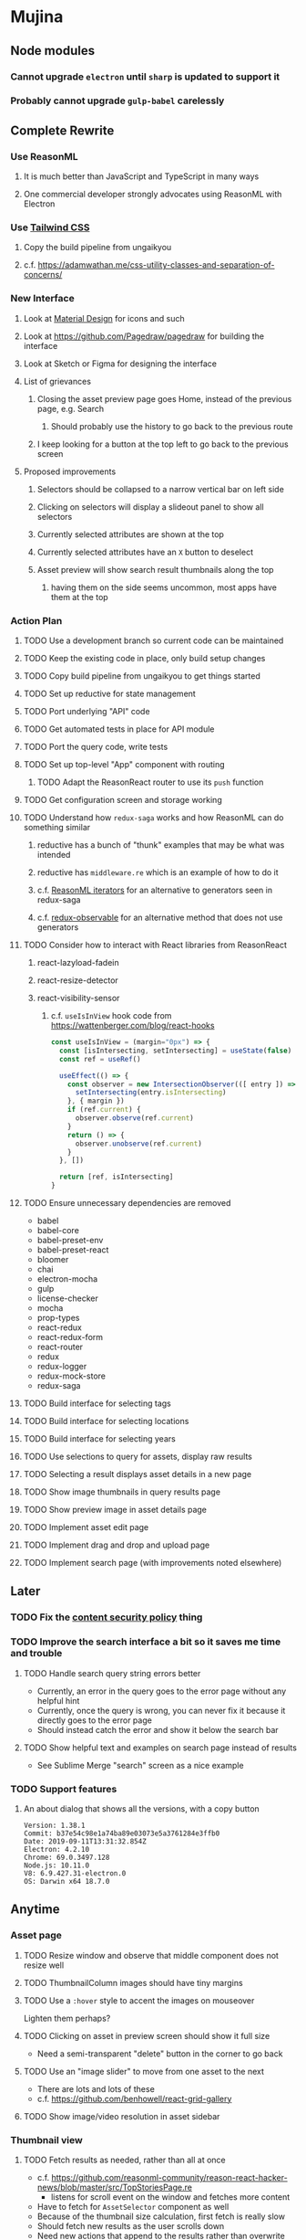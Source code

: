 * Mujina
** Node modules
*** Cannot upgrade =electron= until =sharp= is updated to support it
*** Probably cannot upgrade =gulp-babel= carelessly
** Complete Rewrite
*** Use ReasonML
**** It is much better than JavaScript and TypeScript in many ways
**** One commercial developer strongly advocates using ReasonML with Electron
*** Use [[https://tailwindcss.com/docs/what-is-tailwind/][Tailwind CSS]]
**** Copy the build pipeline from ungaikyou
**** c.f. https://adamwathan.me/css-utility-classes-and-separation-of-concerns/
*** New Interface
**** Look at [[https://www.material.io][Material Design]] for icons and such
**** Look at https://github.com/Pagedraw/pagedraw for building the interface
**** Look at Sketch or Figma for designing the interface
**** List of grievances
***** Closing the asset preview page goes Home, instead of the previous page, e.g. Search
****** Should probably use the history to go back to the previous route
***** I keep looking for a button at the top left to go back to the previous screen
**** Proposed improvements
***** Selectors should be collapsed to a narrow vertical bar on left side
***** Clicking on selectors will display a slideout panel to show all selectors
***** Currently selected attributes are shown at the top
***** Currently selected attributes have an ~X~ button to deselect
***** Asset preview will show search result thumbnails along the top
****** having them on the side seems uncommon, most apps have them at the top
*** Action Plan
**** TODO Use a development branch so current code can be maintained
**** TODO Keep the existing code in place, only build setup changes
**** TODO Copy build pipeline from ungaikyou to get things started
**** TODO Set up reductive for state management
**** TODO Port underlying "API" code
**** TODO Get automated tests in place for API module
**** TODO Port the query code, write tests
**** TODO Set up top-level "App" component with routing
***** TODO Adapt the ReasonReact router to use its =push= function
**** TODO Get configuration screen and storage working
**** TODO Understand how =redux-saga= works and how ReasonML can do something similar
***** reductive has a bunch of "thunk" examples that may be what was intended
***** reductive has =middleware.re= which is an example of how to do it
***** c.f. [[http://2ality.com/2018/01/iterators-reasonml.html][ReasonML iterators]] for an alternative to generators seen in redux-saga
***** c.f. [[https://redux-observable.js.org][redux-observable]] for an alternative method that does not use generators
**** TODO Consider how to interact with React libraries from ReasonReact
***** react-lazyload-fadein
***** react-resize-detector
***** react-visibility-sensor
****** c.f. ~useIsInView~ hook code from https://wattenberger.com/blog/react-hooks
#+BEGIN_SRC javascript
const useIsInView = (margin="0px") => {
  const [isIntersecting, setIntersecting] = useState(false)
  const ref = useRef()

  useEffect(() => {
    const observer = new IntersectionObserver(([ entry ]) => {
      setIntersecting(entry.isIntersecting)
    }, { margin })
    if (ref.current) {
      observer.observe(ref.current)
    }
    return () => {
      observer.unobserve(ref.current)
    }
  }, [])

  return [ref, isIntersecting]
}
#+END_SRC
**** TODO Ensure unnecessary dependencies are removed
- babel
- babel-core
- babel-preset-env
- babel-preset-react
- bloomer
- chai
- electron-mocha
- gulp
- license-checker
- mocha
- prop-types
- react-redux
- react-redux-form
- react-router
- redux
- redux-logger
- redux-mock-store
- redux-saga
**** TODO Build interface for selecting tags
**** TODO Build interface for selecting locations
**** TODO Build interface for selecting years
**** TODO Use selections to query for assets, display raw results
**** TODO Selecting a result displays asset details in a new page
**** TODO Show image thumbnails in query results page
**** TODO Show preview image in asset details page
**** TODO Implement asset edit page
**** TODO Implement drag and drop and upload page
**** TODO Implement search page (with improvements noted elsewhere)
** Later
*** TODO Fix the [[https://electronjs.org/docs/tutorial/security][content security policy]] thing
*** TODO Improve the search interface a bit so it saves me time and trouble
**** TODO Handle search query string errors better
- Currently, an error in the query goes to the error page without any helpful hint
- Currently, once the query is wrong, you can never fix it because it directly goes to the error page
- Should instead catch the error and show it below the search bar
**** TODO Show helpful text and examples on search page instead of results
- See Sublime Merge "search" screen as a nice example
*** TODO Support features
**** An about dialog that shows all the versions, with a copy button
: Version: 1.38.1
: Commit: b37e54c98e1a74ba89e03073e5a3761284e3ffb0
: Date: 2019-09-11T13:31:32.854Z
: Electron: 4.2.10
: Chrome: 69.0.3497.128
: Node.js: 10.11.0
: V8: 6.9.427.31-electron.0
: OS: Darwin x64 18.7.0

** Anytime
*** Asset page
**** TODO Resize window and observe that middle component does not resize well
**** TODO ThumbnailColumn images should have tiny margins
**** TODO Use a =:hover= style to accent the images on mouseover
Lighten them perhaps?

**** TODO Clicking on asset in preview screen should show it full size
- Need a semi-transparent "delete" button in the corner to go back

**** TODO Use an "image slider" to move from one asset to the next
- There are lots and lots of these
- c.f. https://github.com/benhowell/react-grid-gallery

**** TODO Show image/video resolution in asset sidebar
*** Thumbnail view
**** TODO Fetch results as needed, rather than all at once
- c.f. https://github.com/reasonml-community/reason-react-hacker-news/blob/master/src/TopStoriesPage.re
  - listens for scroll event on the window and fetches more content
- Have to fetch for =AssetSelector= component as well
- Because of the thumbnail size calculation, first fetch is really slow
- Should fetch new results as the user scrolls down
- Need new actions that append to the results rather than overwrite
  - action includes the page number to fetch
- Fetch a batch at a time (like 18) until there are enough to fill the screen

**** TODO Hover should show asset date/time, caption, maybe filename
- See =Image.js= in https://github.com/benhowell/react-grid-gallery

**** TODO Use hover "overlay" button to select assets to operate on
- See =CheckButton.js= in https://github.com/benhowell/react-grid-gallery

**** TODO Show "No matching assets" when asset list is empty (and filters are set)
*** Quick Ones
**** TODO [[https://github.com/you-dont-need/You-Dont-Need-Lodash-Underscore][You may not need lodash]]
**** TODO Allow editing the media type of assets
**** TODO Change buttons to use textual labels versus icons
The icons are kinda cryptic, text is much more obvious

**** TODO Some text should not be selectable, Bloomer has isUnselectable
**** TODO Asset edit page button improvements
- "Edit" changes to "Cancel" when editing
- "Save" button at the bottom of the screen

*** Glitches
**** TODO When scrolling thumbnails very quickly, seems to stop rendering at all
**** TODO Does =react-lazyload-fadein= support unloading the images when they are no longer visible?
- May be =react-transition-group= supports this?
- Or may need to hack/extend =react-lazyload-fadein= to do it

**** TODO Attribute selection change frequency may need deboucing
- In =sagas.js= consider a delay with =watchSelectorToggles= to avoid frequent fetching
  (see "Debouncing" in [[https://redux-saga.js.org/docs/recipes/][recipes]] on redux-sagas site)

*** Bulk Edit
**** TODO Short term solution akin to perkeep web interface [0/4]
- [ ] Easy selection with hover checkbox button
  - Could use =svg= tag to render the button
  - See pexels.com in that it uses article tag, with nested img and button with nested svg
- [ ] When selections, filters panel changes to show available actions
- [ ] Actions include adding, deleting tags, setting location
  - This is basically a simplified bulk edit
- [ ] Use a prefix for the checksum values

**** TODO Design bulk edit solution, probably similar to JIRA [0/5]
- [ ] Access the bulk edit screen via a menu item
- [ ] Use search form
- [ ] Perform search, present results using "list" view
- [ ] Check off results as desired
- [ ] Next page presents several operations [0/8]
  - [ ] add location
  - [ ] remove location
  - [ ] rename location
  - [ ] add a tag
  - [ ] remove a tag
  - [ ] rename a tag
  - [ ] set caption
  - [ ] change media type

*** Uploads
**** TODO Show a larger thumbnail on hover over small thumbnail
**** TODO Add menu/button to navigate to upload screen
- Big "primary" style button on home screen?
- Menu item to reach upload screen
- Add a button on the upload screen to select additional files

**** TODO Tag and location completion on uploads page
**** TODO Add a button to remove a single upload entry from the list
**** TODO Consider how to show uploads.error in NewFileList page
**** TODO Sometimes dropping an image just opens the image
- c.f. https://www.smashingmagazine.com/2018/01/drag-drop-file-uploader-vanilla-js/
- Pretty difficult to reproduce
- Handle 'open-url' and/or 'open-file' on the app instance in main.js
- Is there a browser event when the page is about to unload?
- Mouse pointer may or may not have green plus icon, means nothing
- Modifier keys make no difference
- Showing a thumbnail or showing just a filename during drag means nothing
- Is there a React event that App can listen for, like "unmount"?
  - and if that happens, fire an action to navigate back home
- Maybe intercept the 'will-nagivate' event?
  - Would need to know if our app initiated the event
- Maybe a menu item to get back "Home"
- Maybe a periodic check in main.js to ensure webContents are what is expected

**** TODO Consider a "recent uploads" button to show newly added assets
**** TODO Show a fancy help overlay thingy on dragover
- See Slack, which shows an overlay while dragging over the window
- Probably need to add dragover and drop handlers to the top-level App component

*** Videos
**** TODO Get video playback working again
***** c.f. https://github.com/matvp91/indigo-player
***** Also does not work with webui in Chrome
***** Seems to work with some videos
****** potowatomi from 2014
****** "jolene" tagged videos
**** TODO How to get large videos into storage?
- Files up to 100MB seem to be okay, but what about really large files?

**** TODO Use video tag for thumbnail view
**** TODO Show 5 or so frames from the video on hover
**** TODO Show placeholder icons for videos that fail to load
*** Refinements
**** TODO Toolbar buttons (or something) to change thumbnail view
 - See lynapp.com screenshot
 - Icon view: the 240x240 thumbnails with some details as captions
 - Gallery view: the justified progressive image-only layout
 - List view: show 96x96 thumbnails and details in list format
   - should have column resizing

**** TODO Show filters tab containing first selection
 That is, if only a location is selected, when switching back to the home page,
 the tags tab is selected by default, and the locations is not showing.

**** TODO Advanced search features
***** TODO "is:image" and similar are converted to "mimetype:image/*" :tanuki:
***** TODO "with:<name>" for searching people
***** TODO logical operators (and, or) and grouping with parentheses

**** TODO Have a timeline feature like Google Photos
 - Looks like Time Machine timeline, with marks and years, expands on hover
 - See the Bulma-Extensions Timeline component

**** TODO Better tags input
 - Use Bulma-Extensions TagsInput on the asset edit screen

**** TODO Look at using webpack to produce concise output for main and renderer
***** Can then make all dependencies "devDependencies" to shrink the build down
***** c.f. https://hackernoon.com/electron-on-the-appstore-pain-tears-ii-88414921e72d
***** Also note their advice on removing unsupported languages
**** TODO Consider setting the application menu appropriately for macOS and win32
**** TODO Consider not packing ffmpeg/ffprobe into the build, they are huge
***** Instead, download the appropriate version on the first run.
***** c.f. https://github.com/orionhealth/electron-packager-plugin-non-proprietary-codecs-ffmpeg
 - pertinent code from the above project
 #+BEGIN_SRC javascript
 const downloadFFMPEG = (electronVersion, platform, arch) =>
   new Promise((resolve, reject) => {
     if (!semver.satisfies(electronVersion, '>=0.36.8')) return reject(new Error('Electron version too low'));
     if (!process.env.TESTING) console.log(`Downloading patent safe FFMPEG for platform ${platform} ${arch} using electron v${electronVersion}`);

     const tmpPath = path.resolve(os.tmpdir(), 'tmp-safe-ffmpeg');
     mkdirp(tmpPath, (err) => {
       if (err) return reject(err);

       const ffmpegFileName = `ffmpeg-v${electronVersion}-${platform}-${arch}.zip`;
       const downloadPath = path.resolve(tmpPath, ffmpegFileName);

       if (fs.existsSync(downloadPath)) return resolve(downloadPath);

       const downloadStream = fs.createWriteStream(downloadPath);
       request({
         url: `https://github.com/electron/electron/releases/download/v${electronVersion}/${ffmpegFileName}`,
         followAllRedirects: true,
         timeout: 10000,
         gzip: true,
       })
       .on('error', (downloadError) => {
         reject(downloadError);
       })
       .pipe(downloadStream)
       .on('close', () => {
         resolve(downloadPath);
       });
     });
   });
 #+END_SRC

**** TODO Consider whether we need to exclude proprietary version of ffmpeg
 - it comes with electron for some reason
 - see if it is the encumbered version or not
 - c.f. [[https://github.com/orionhealth/electron-packager-plugin-non-proprietary-codecs-ffmpeg][electron-packager-plugin-non-proprietary-codecs-ffmpeg]]

**** TODO Create a "New Window" menu item that invokes createWindow()
**** TODO Set the browser window title (in index.html) to something sensible
**** TODO When selecting attributes, disable those that no longer help
**** TODO Maybe a set of Tabs to select between Pictures, Music, Videos, Documents, etc
**** TODO Read https://fb.me/react-error-boundaries to learn about error handling
**** TODO Decent about window (c.f. [[https://github.com/rhysd/electron-about-window][electron-about-window]])
** Investigate
*** TODO Consider using [[https://github.com/neon-bindings/neon][Neon bindings]] to write some parts in Rust
**** c.f. https://gitlab.com/z0mbie42/rust_gui_ecosystem_overview
*** TODO What format are =AAE= files and can we show them somehow?
*** TODO How to search for assets with no tags or location?
- GraphQL works, but it is beyond the capability of non-technical people
*** TODO What does supporting emoji codes (in captions/comments) entail?
*** TODO Investigate how to localize the app
- https://www.npmjs.com/package/oftn-l10n
- https://developer.mozilla.org/en-US/docs/Mozilla/Localization/Localization_content_best_practices
*** TODO Find out how to handle unresponsive windows
*** TODO See https://github.com/Quramy/electron-jsx-babel-boilerplate/
- uses gulp to minify and uglify everything
*** TODO Drag and drop from Photos is not working
- Update: it works as of 2018-11-17, but the filenames are weird, and seemingly not full quality
- See the yelp.com page for adding photos, it works with Photos app
- No drag events are fired at all, it just does nothing
- See the Electron guide for native drag & drop
- Handle 'open-url' and/or 'open-file' on the app instance in main.js
- Maybe look at that relatively new DataTransfer API business
*** TODO Look for library to connect to devices to extract photos
